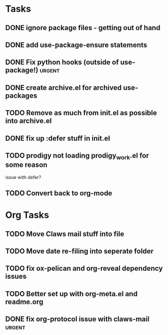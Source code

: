 * Tasks
** DONE ignore package files - getting out of hand 
CLOSED: [2015-07-22 Wed 20:19]
** DONE add use-package-ensure statements
CLOSED: [2015-07-22 Wed 20:19]
** DONE Fix python hooks (outside of use-package!)                   :urgent:
CLOSED: [2015-07-22 Wed 20:38]
** DONE create archive.el for archived use-packages
CLOSED: [2015-07-22 Wed 20:52]

** TODO Remove as much from init.el as possible into archive.el

** DONE fix up :defer stuff in init.el
CLOSED: [2015-07-22 Wed 22:04]

** TODO prodigy not loading prodigy_work.el for some reason
issue with defer?

** TODO Convert back to org-mode



* Org Tasks
** TODO Move Claws mail stuff into file
** TODO Move date re-filing into seperate folder
** TODO fix ox-pelican and org-reveal dependency issues
** TODO Better set up with org-meta.el and readme.org
** DONE fix org-protocol issue with claws-mail                      :urgent:
CLOSED: [2015-07-27 Mon 20:00]
